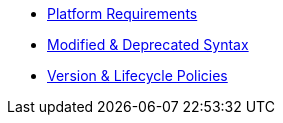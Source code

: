 * xref:setup:platforms.adoc[Platform Requirements]
* xref:setup:upgrade-syntax.adoc[Modified & Deprecated Syntax]
* xref:project/version-and-lifecycle-policies.adoc[Version & Lifecycle Policies]
